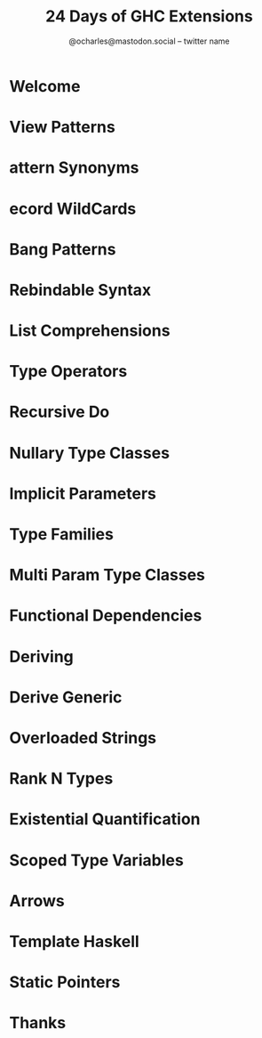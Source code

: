 #+TITLE: 24 Days of GHC Extensions
#+AUTHOR: @ocharles@mastodon.social -- twitter name
#+YEAR: 2014-12-01
#+STARTUP: overview
#+STARTUP: entitiespretty

* Welcome
* View Patterns
* attern Synonyms
* ecord WildCards
* Bang Patterns
* Rebindable Syntax
* List Comprehensions
* Type Operators
* Recursive Do
* Nullary Type Classes
* Implicit Parameters
* Type Families
* Multi Param Type Classes
* Functional Dependencies
* Deriving
* Derive Generic
* Overloaded Strings
* Rank N Types
* Existential Quantification
* Scoped Type Variables
* Arrows
* Template Haskell
* Static Pointers
* Thanks
